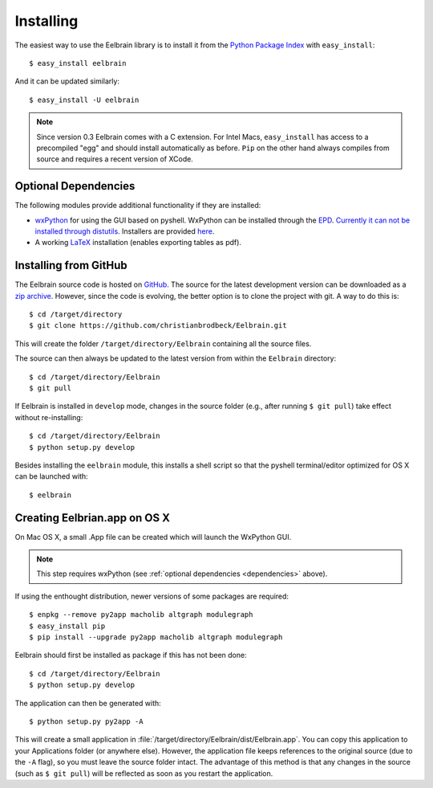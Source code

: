 .. highlight:: rst

Installing
==========

The easiest way to use the Eelbrain library is to install it from the 
`Python Package Index <https://pypi.python.org/pypi/eelbrain>`_ 
with ``easy_install``::

    $ easy_install eelbrain

And it can be updated similarly::

    $ easy_install -U eelbrain

.. note:: 
    Since version 0.3 Eelbrain comes with a C extension. For Intel Macs, 
    ``easy_install`` has access to a precompiled "egg" and should install 
    automatically as before. ``Pip`` on the other hand always compiles from 
    source and requires a recent version of XCode.


.. _dependencies:

Optional Dependencies
---------------------

The following modules provide additional functionality if they are installed:
    
* `wxPython <http://www.wxpython.org>`_ for using the GUI based on pyshell. 
  WxPython can be installed through the `EPD <https://www.enthought.com>`_. 
  `Currently it can not be installed through distutils 
  <http://stackoverflow.com/q/477573/166700>`_. 
  Installers are provided `here <http://www.wxpython.org/download.php>`_. 
* A working `LaTeX <http://www.latex-project.org/>`_ installation (enables 
  exporting tables as pdf).


.. _obtain-source:

Installing from GitHub
----------------------

The Eelbrain source code is hosted on `GitHub 
<https://github.com/christianbrodbeck/Eelbrain>`_. The source for the latest
development version can be downloaded as a 
`zip archive <https://github.com/christianbrodbeck/Eelbrain/zipball/master>`_.
However, since the code is evolving, the better option is to clone 
the project with git. A way to do this is::

    $ cd /target/directory
    $ git clone https://github.com/christianbrodbeck/Eelbrain.git

This will create the folder ``/target/directory/Eelbrain`` containing all the 
source files.

The source can then always be updated to the latest version
from within the ``Eelbrain`` directory::

    $ cd /target/directory/Eelbrain
    $ git pull

If Eelbrain is installed in ``develop`` mode, changes in the source folder 
(e.g., after running ``$ git pull``) take effect without re-installing::

	$ cd /target/directory/Eelbrain
	$ python setup.py develop

Besides installing the ``eelbrain`` module, this installs a shell script so 
that the pyshell terminal/editor optimized for OS X can be launched with::

    $ eelbrain 


.. _OS-X-app:

Creating Eelbrian.app on OS X
-----------------------------

On Mac OS X, a small .App file can be created which will launch the WxPython
GUI.

.. note::
    This step requires wxPython (see :ref:`optional dependencies 
    <dependencies>` above).

If using the enthought distribution, newer versions of some packages are 
required::

    $ enpkg --remove py2app macholib altgraph modulegraph
    $ easy_install pip
    $ pip install --upgrade py2app macholib altgraph modulegraph

Eelbrain should first be installed as package if this has not been done::

    $ cd /target/directory/Eelbrain
    $ python setup.py develop

The application can then be generated with::

    $ python setup.py py2app -A

This will create a small application in 
:file:`/target/directory/Eelbrain/dist/Eelbrain.app`. You can copy this application 
to your Applications folder (or anywhere else). However, the application file 
keeps references to the original source (due to the ``-A`` flag), 
so you must leave the source folder intact. 
The advantage of this method is that any 
changes in the source (such as ``$ git pull``) will be 
reflected as soon as you restart the application.
